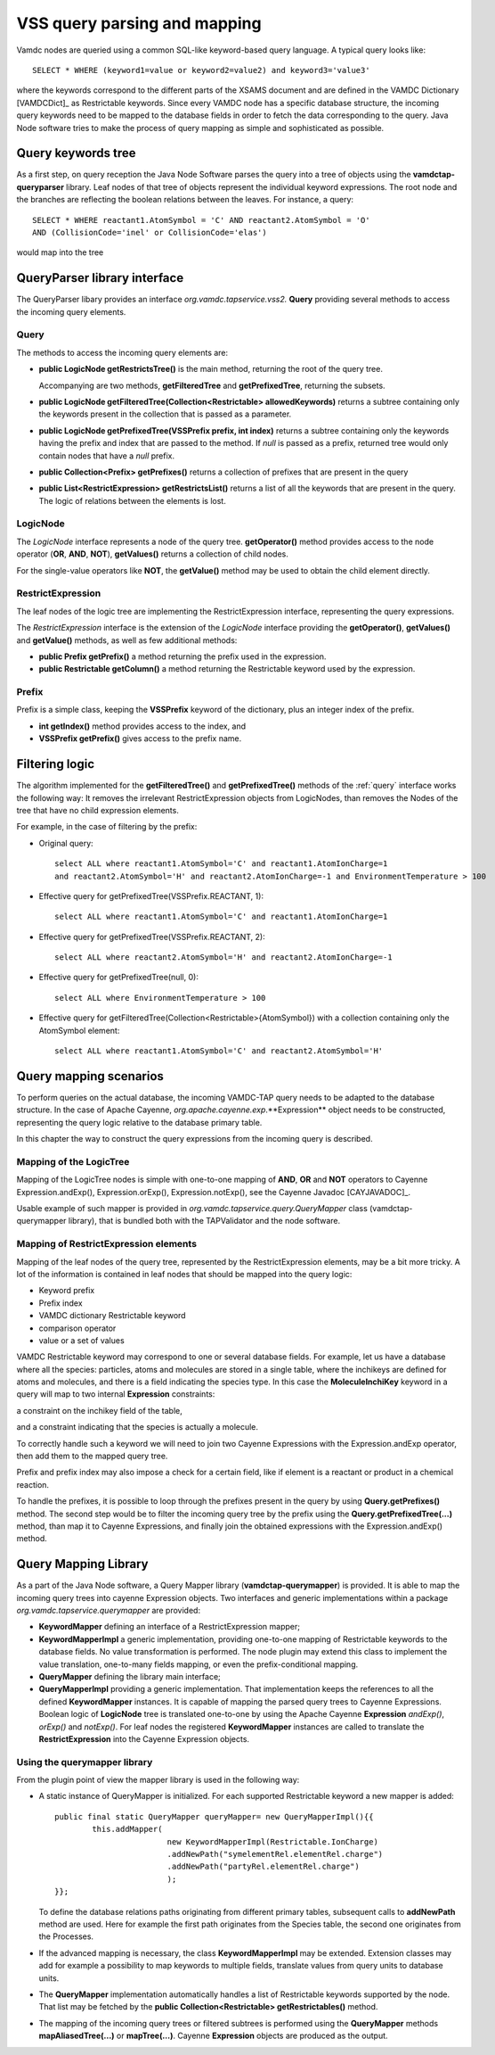 .. _QueryHandling:

VSS query parsing and mapping
=====================================

Vamdc nodes are queried using a common SQL-like keyword-based query language.
A typical query looks like::
  
  SELECT * WHERE (keyword1=value or keyword2=value2) and keyword3='value3'

where the keywords correspond to the different parts of the XSAMS document
and are defined in the VAMDC Dictionary [VAMDCDict]_ as Restrictable keywords.
Since every VAMDC node has a specific database structure, 
the incoming query keywords need to be mapped to 
the database fields in order to fetch the data corresponding to the query.
Java Node software tries to make the process of query mapping as simple and sophisticated as possible.


Query keywords tree
-----------------------

As a first step, on query reception the Java Node Software parses the query into a tree of objects
using the **vamdctap-queryparser** library.
Leaf nodes of that tree of objects represent the individual keyword expressions.
The root node and the branches are reflecting the boolean relations between the leaves.
For instance, a query::

	SELECT * WHERE reactant1.AtomSymbol = 'C' AND reactant2.AtomSymbol = 'O' 
	AND (CollisionCode='inel' or CollisionCode='elas')
	
would map into the tree

.. image:: img/queryTree.png


QueryParser library interface
-----------------------------

The QueryParser libary provides an interface *org.vamdc.tapservice.vss2.* **Query**
providing several methods to access the incoming query elements.

.. _query:

Query
++++++++++++

The methods to access the incoming query elements are:


*	**public LogicNode getRestrictsTree()**
	is the main method, returning the root of the query tree.

	Accompanying are two methods, **getFilteredTree** and **getPrefixedTree**, returning the subsets.

*	**public LogicNode getFilteredTree(Collection<Restrictable> allowedKeywords)**
	returns a subtree containing only the keywords present in the collection 
	that is passed as a parameter.

*	**public LogicNode getPrefixedTree(VSSPrefix prefix, int index)**
	returns a subtree containing only the keywords having the prefix and index that are passed to the method.
	If *null* is passed as a prefix, returned tree would only contain nodes that have a *null* prefix.
	
*	**public Collection<Prefix> getPrefixes()**
	returns a collection of prefixes that are present in the query

*	**public List<RestrictExpression> getRestrictsList()**
	returns a list of all the keywords that are present in the query.
	The logic of relations between the elements is lost.

LogicNode
+++++++++++++++++

The *LogicNode* interface represents a node of the query tree.
**getOperator()** method provides access to the node operator (**OR**, **AND**, **NOT**),
**getValues()** returns a collection of child nodes.

For the single-value operators like **NOT**, the **getValue()** method may be used to obtain
the child element directly.


RestrictExpression
+++++++++++++++++++++

The leaf nodes of the logic tree are implementing the RestrictExpression interface, 
representing the query expressions.

The *RestrictExpression* interface is the extension of the *LogicNode* interface
providing the **getOperator()**, **getValues()** and **getValue()** methods, 
as well as few additional methods:

*	**public Prefix getPrefix()** a method returning the prefix used in the expression.

*	**public Restrictable getColumn()** a method returning the Restrictable keyword 
	used by the expression.


Prefix
+++++++++++++

Prefix is a simple class, keeping the **VSSPrefix** keyword of the dictionary, 
plus an integer index of the prefix.

*	**int getIndex()** method provides access to the index, and

*	**VSSPrefix getPrefix()** gives access to the prefix name.

.. raw:: latex

    \newpage

Filtering logic
----------------

The algorithm implemented for the **getFilteredTree()** and **getPrefixedTree()** methods of the
:ref:`query` interface works the following way:
It removes the irrelevant RestrictExpression objects from LogicNodes,
than removes the Nodes of the tree that have no child expression elements.

For example, in the case of filtering by the prefix:

*	Original query::

		select ALL where reactant1.AtomSymbol='C' and reactant1.AtomIonCharge=1 
		and reactant2.AtomSymbol='H' and reactant2.AtomIonCharge=-1 and EnvironmentTemperature > 100

*	Effective query for getPrefixedTree(VSSPrefix.REACTANT, 1)::

		select ALL where reactant1.AtomSymbol='C' and reactant1.AtomIonCharge=1

*	Effective query for getPrefixedTree(VSSPrefix.REACTANT, 2)::

		select ALL where reactant2.AtomSymbol='H' and reactant2.AtomIonCharge=-1
	
*	Effective query for getPrefixedTree(null, 0)::

		select ALL where EnvironmentTemperature > 100
	
*	Effective query for getFilteredTree(Collection<Restrictable>{AtomSymbol}) with a collection containing only the AtomSymbol element::

		select ALL where reactant1.AtomSymbol='C' and reactant2.AtomSymbol='H'



.. _QueryMap:

Query mapping scenarios
-------------------------

To perform queries on the actual database, the incoming VAMDC-TAP query 
needs to be adapted to the database structure. In the case of Apache Cayenne,
*org.apache.cayenne.exp*.**Expression** object needs to be constructed,
representing the query logic relative to the database primary table.

In this chapter the way to construct the query expressions from the incoming query is described.

Mapping of the LogicTree
+++++++++++++++++++++++++

Mapping of the LogicTree nodes is simple with one-to-one mapping of **AND**, **OR** and **NOT** operators to
Cayenne Expression.andExp(), Expression.orExp(), Expression.notExp(), see the Cayenne Javadoc [CAYJAVADOC]_.

Usable example of such mapper is provided in *org.vamdc.tapservice.query.QueryMapper* class (vamdctap-querymapper library),
that is bundled both with the TAPValidator and the node software.

Mapping of RestrictExpression elements
++++++++++++++++++++++++++++++++++++++++

Mapping of the leaf nodes of the query tree, represented by the RestrictExpression elements,
may be a bit more tricky. A lot of the information is contained in leaf nodes 
that should be mapped into the query logic:

*	Keyword prefix
*	Prefix index
*	VAMDC dictionary Restrictable keyword
*	comparison operator
*	value or a set of values

VAMDC Restrictable keyword may correspond to one or several database fields.
For example, let us have a database where all the species: 
particles, atoms and molecules are stored in a single table, 
where the inchikeys are defined for atoms and molecules, and there is a field indicating the species type.
In this case the **MoleculeInchiKey** keyword in a query will 
map to two internal **Expression** constraints: 

a constraint on the inchikey field of the table,

and a constraint indicating that the species is actually a molecule.

To correctly handle such a keyword we will need to join two Cayenne Expressions with the Expression.andExp 
operator, then add them to the mapped query tree.

Prefix and prefix index may also impose a check for a certain field, like if element 
is a reactant or product in a chemical reaction.

To handle the prefixes, it is possible to loop through the prefixes present in the query
by using **Query.getPrefixes()** method.
The second step would be to filter the incoming query tree 
by the prefix using the **Query.getPrefixedTree(...)** method, than map it to Cayenne Expressions,
and finally join the obtained expressions with the Expression.andExp() method.


.. raw:: latex

    \newpage

Query Mapping Library
--------------------------

As a part of the Java Node software, a Query Mapper library (**vamdctap-querymapper**) is provided.
It is able to map the incoming query trees into cayenne Expression objects.
Two interfaces and generic implementations within a package
*org.vamdc.tapservice.querymapper* are provided:

	
*	**KeywordMapper** defining an interface of a RestrictExpression mapper;
*	**KeywordMapperImpl** a generic implementation, providing one-to-one mapping of
	Restrictable keywords to the database fields. No value transformation is performed.
	The node plugin may extend this class to implement the value translation,
	one-to-many fields mapping, or even the prefix-conditional mapping.

*	**QueryMapper** defining the library main interface;
*	**QueryMapperImpl** providing a generic implementation. 
	That implementation keeps the references to all the defined **KeywordMapper** instances.
	It is capable of mapping the parsed query trees to Cayenne Expressions. 
	Boolean logic of **LogicNode** tree is translated one-to-one 
	by using the Apache Cayenne **Expression** *andExp()*, *orExp()* and *notExp()*.
	For leaf nodes the registered **KeywordMapper** instances are called 
	to translate the **RestrictExpression** into the Cayenne Expression objects.

Using the querymapper library
++++++++++++++++++++++++++++++++++
From the plugin point of view the mapper library is used in the following way:

*	A static instance of QueryMapper is initialized.
	For each supported Restrictable keyword a new mapper is added::


		public final static QueryMapper queryMapper= new QueryMapperImpl(){{
			this.addMapper(
					new KeywordMapperImpl(Restrictable.IonCharge)
					.addNewPath("symelementRel.elementRel.charge")
					.addNewPath("partyRel.elementRel.charge")
					);
		}};
	
	To define the database relations paths originating from different primary tables,
	subsequent calls to **addNewPath** method are used.
	Here for example the first path originates from the Species table, the second one
	originates from the Processes.

*	If the advanced mapping is necessary, the class **KeywordMapperImpl**
	may be extended. Extension classes may add for example a possibility to map 
	keywords to multiple fields, translate values from query units to database units.
	
*	The **QueryMapper** implementation automatically handles a list of 
	Restrictable keywords supported by the node. 
	That list may be fetched by the **public Collection<Restrictable> getRestrictables()** method.
	
*	The mapping of the incoming query trees or filtered subtrees is performed using 
	the **QueryMapper** methods **mapAliasedTree(...)** or **mapTree(...)**.
	Cayenne **Expression** objects are produced as the output.
	